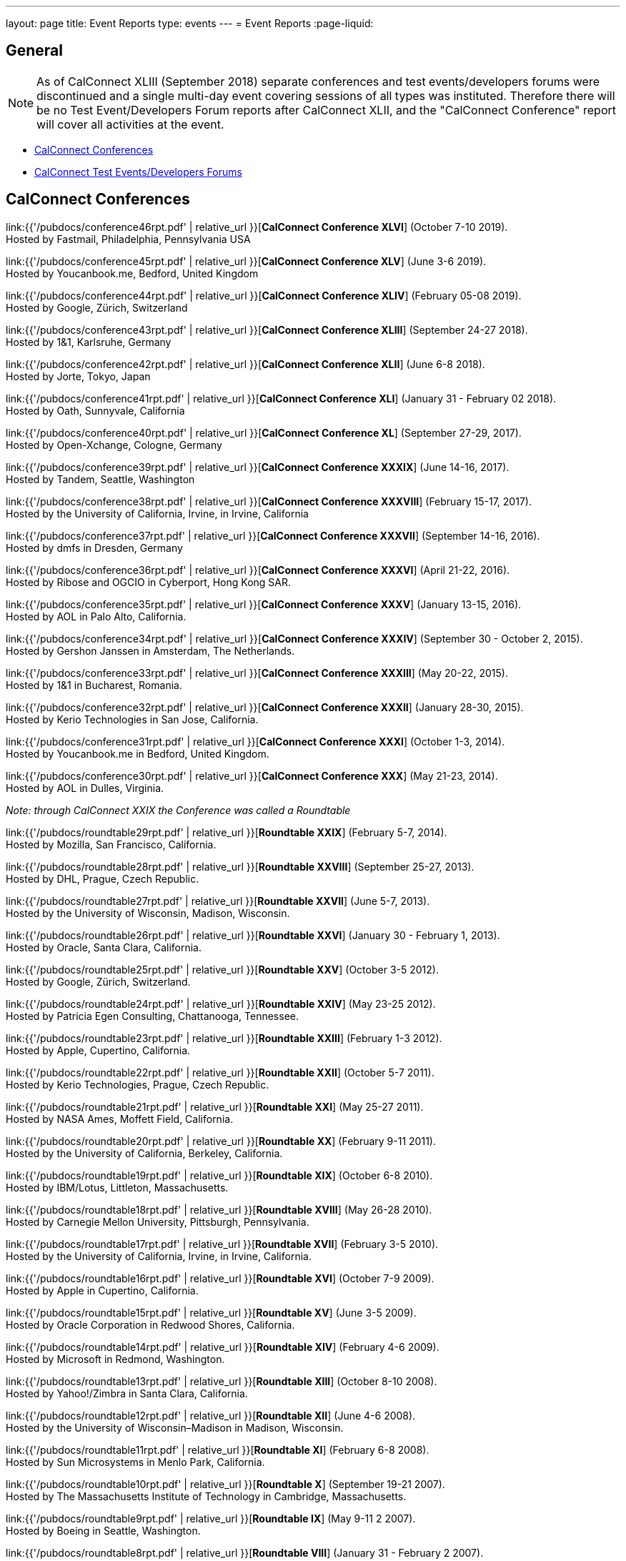 ---
layout: page
title: Event Reports
type: events
---
= Event Reports
:page-liquid:

== General

NOTE: As of CalConnect XLIII (September 2018) separate conferences and test
events/developers forums were discontinued and a single multi-day event covering
sessions of all types was instituted. Therefore there will be no Test
Event/Developers Forum reports after CalConnect XLII, and the "CalConnect
Conference" report will cover all activities at the event.

* <<conferences>>
* <<ioptestevents>>

[#conferences]
== CalConnect Conferences

link:{{'/pubdocs/conference46rpt.pdf' | relative_url }}[*CalConnect Conference XLVI*] (October 7-10 2019). +
Hosted by Fastmail, Philadelphia, Pennsylvania USA

link:{{'/pubdocs/conference45rpt.pdf' | relative_url }}[*CalConnect Conference XLV*] (June 3-6 2019). +
Hosted by Youcanbook.me, Bedford, United Kingdom

link:{{'/pubdocs/conference44rpt.pdf' | relative_url }}[*CalConnect Conference XLIV*] (February 05-08 2019). +
Hosted by Google, Zürich, Switzerland

link:{{'/pubdocs/conference43rpt.pdf' | relative_url }}[*CalConnect Conference XLIII*] (September 24-27 2018). +
Hosted by 1&1, Karlsruhe, Germany

link:{{'/pubdocs/conference42rpt.pdf' | relative_url }}[*CalConnect Conference XLII*] (June 6-8 2018). +
Hosted by Jorte, Tokyo, Japan

link:{{'/pubdocs/conference41rpt.pdf' | relative_url }}[*CalConnect Conference XLI*] (January 31 - February 02 2018). +
Hosted by Oath, Sunnyvale, California

link:{{'/pubdocs/conference40rpt.pdf' | relative_url }}[*CalConnect Conference XL*] (September
27-29, 2017). +
Hosted by Open-Xchange, Cologne, Germany

link:{{'/pubdocs/conference39rpt.pdf' | relative_url }}[*CalConnect Conference XXXIX*] (June
14-16, 2017). +
Hosted by Tandem, Seattle, Washington

link:{{'/pubdocs/conference38rpt.pdf' | relative_url }}[*CalConnect Conference XXXVIII*]
(February 15-17, 2017). +
Hosted by the University of California, Irvine, in Irvine, California

link:{{'/pubdocs/conference37rpt.pdf' | relative_url }}[*CalConnect Conference XXXVII*]
(September 14-16, 2016). +
Hosted by dmfs in Dresden, Germany

link:{{'/pubdocs/conference36rpt.pdf' | relative_url }}[*CalConnect Conference XXXVI*] (April
21-22, 2016). +
Hosted by Ribose and OGCIO in Cyberport, Hong Kong SAR.

link:{{'/pubdocs/conference35rpt.pdf' | relative_url }}[*CalConnect Conference XXXV*] (January
13-15, 2016). +
Hosted by AOL in Palo Alto, California.

link:{{'/pubdocs/conference34rpt.pdf' | relative_url }}[*CalConnect Conference XXXIV*]
(September 30 - October 2, 2015). +
Hosted by Gershon Janssen in Amsterdam, The Netherlands.

link:{{'/pubdocs/conference33rpt.pdf' | relative_url }}[*CalConnect Conference XXXIII*] (May
20-22, 2015). +
Hosted by 1&1 in Bucharest, Romania.

link:{{'/pubdocs/conference32rpt.pdf' | relative_url }}[*CalConnect Conference XXXII*]
(January 28-30, 2015). +
Hosted by Kerio Technologies in San Jose, California.

link:{{'/pubdocs/conference31rpt.pdf' | relative_url }}[*CalConnect Conference XXXI*] (October
1-3, 2014). +
Hosted by Youcanbook.me in Bedford, United Kingdom.

link:{{'/pubdocs/conference30rpt.pdf' | relative_url }}[*CalConnect Conference XXX*] (May
21-23, 2014). +
Hosted by AOL in Dulles, Virginia.

_Note: through CalConnect XXIX the Conference was called a Roundtable_

link:{{'/pubdocs/roundtable29rpt.pdf' | relative_url }}[*Roundtable XXIX*] (February 5-7,
2014). +
Hosted by Mozilla, San Francisco, California.

link:{{'/pubdocs/roundtable28rpt.pdf' | relative_url }}[*Roundtable XXVIII*] (September 25-27,
2013). +
Hosted by DHL, Prague, Czech Republic.

link:{{'/pubdocs/roundtable27rpt.pdf' | relative_url }}[*Roundtable XXVII*] (June 5-7,
2013). +
Hosted by the University of Wisconsin, Madison, Wisconsin.

link:{{'/pubdocs/roundtable26rpt.pdf' | relative_url }}[*Roundtable XXVI*] (January 30 -
February 1, 2013). +
Hosted by Oracle, Santa Clara, California.

link:{{'/pubdocs/roundtable25rpt.pdf' | relative_url }}[*Roundtable XXV*] (October 3-5
2012). +
Hosted by Google, Zürich, Switzerland.

link:{{'/pubdocs/roundtable24rpt.pdf' | relative_url }}[*Roundtable XXIV*] (May 23-25 2012). +
Hosted by Patricia Egen Consulting, Chattanooga, Tennessee.

link:{{'/pubdocs/roundtable23rpt.pdf' | relative_url }}[*Roundtable XXIII*] (February 1-3
2012). +
Hosted by Apple, Cupertino, California.

link:{{'/pubdocs/roundtable22rpt.pdf' | relative_url }}[*Roundtable XXII*] (October 5-7
2011). +
Hosted by Kerio Technologies, Prague, Czech Republic.

link:{{'/pubdocs/roundtable21rpt.pdf' | relative_url }}[*Roundtable XXI*] (May 25-27 2011). +
Hosted by NASA Ames, Moffett Field, California.

link:{{'/pubdocs/roundtable20rpt.pdf' | relative_url }}[*Roundtable XX*] (February 9-11
2011). +
Hosted by the University of California, Berkeley, California.

link:{{'/pubdocs/roundtable19rpt.pdf' | relative_url }}[*Roundtable XIX*] (October 6-8
2010). +
Hosted by IBM/Lotus, Littleton, Massachusetts.

link:{{'/pubdocs/roundtable18rpt.pdf' | relative_url }}[*Roundtable XVIII*] (May 26-28
2010). +
Hosted by Carnegie Mellon University, Pittsburgh, Pennsylvania.

link:{{'/pubdocs/roundtable17rpt.pdf' | relative_url }}[*Roundtable XVII*] (February 3-5
2010). +
Hosted by the University of California, Irvine, in Irvine, California.

link:{{'/pubdocs/roundtable16rpt.pdf' | relative_url }}[*Roundtable XVI*] (October 7-9
2009). +
Hosted by Apple in Cupertino, California.

link:{{'/pubdocs/roundtable15rpt.pdf' | relative_url }}[*Roundtable XV*] (June 3-5 2009). +
Hosted by Oracle Corporation in Redwood Shores, California.

link:{{'/pubdocs/roundtable14rpt.pdf' | relative_url }}[*Roundtable XIV*] (February 4-6
2009). +
Hosted by Microsoft in Redmond, Washington.

link:{{'/pubdocs/roundtable13rpt.pdf' | relative_url }}[*Roundtable XIII*] (October 8-10
2008). +
Hosted by Yahoo!/Zimbra in Santa Clara, California.

link:{{'/pubdocs/roundtable12rpt.pdf' | relative_url }}[*Roundtable XII*] (June 4-6 2008). +
Hosted by the University of Wisconsin–Madison in Madison, Wisconsin.

link:{{'/pubdocs/roundtable11rpt.pdf' | relative_url }}[*Roundtable XI*] (February 6-8
2008). +
Hosted by Sun Microsystems in Menlo Park, California.

link:{{'/pubdocs/roundtable10rpt.pdf' | relative_url }}[*Roundtable X*] (September 19-21
2007). +
Hosted by The Massachusetts Institute of Technology in Cambridge,
Massachusetts.

link:{{'/pubdocs/roundtable9rpt.pdf' | relative_url }}[*Roundtable IX*] (May 9-11 2 2007). +
Hosted by Boeing in Seattle, Washington.

link:{{'/pubdocs/roundtable8rpt.pdf' | relative_url }}[*Roundtable VIII*] (January 31 -
February 2 2007). +
Hosted by Novell in Provo, Utah.

link:{{'/pubdocs/roundtable7rpt.pdf' | relative_url }}[*Roundtable VII*] (September 27-29
2006). +
Hosted by Apple in Cupertino, California.

link:{{'/pubdocs/roundtable6rpt.pdf' | relative_url }}[*Roundtable VI*] (May 22-23 2006). +
Hosted by IBM/Lotus in Cambridge, Massachusetts.

link:{{'/pubdocs/roundtable5rpt.pdf' | relative_url }}[*Roundtable V*] (January 9-12 2006). +
Hosted by Novell in Provo, Utah. This was the first event at which the
IOP test event was held prior to the Roundtable, rather than
concurrently with it.

link:{{'/pubdocs/roundtable4rpt.pdf' | relative_url }}[*Roundtable IV*] (September 13-15
2005). +
Hosted by the Open Source Applications Foundation in San Francisco,
California.

link:{{'/pubdocs/roundtable3rpt.pdf' | relative_url }}[*Roundtable III*] (June 1-3 2005). +
Hosted by Duke University in Durham, North Carolina.

link:{{'/pubdocs/roundtable2rpt.pdf' | relative_url }}[*Roundtable II*] (January 11-13
2005). +
Hosted by The University of Washington in Seattle, Washington. This was
the first member meeting of the Consortium.

link:{{'/pubdocs/roundtable1rpt.pdf' | relative_url }}[*Roundtable I*] (September 23-24
2004). +
Hosted by Oracle Corporation in Montreal, Canada. This was the
invitation-only meeting held during the formation of the Consortium and
prior to its first member meeting.


[#ioptestevents]
=== CalConnect Test Events/Developers Forums

NOTE: Through CalConnect XXXII the Test Event and Developers Forum was
called the Interoperability Test Event or Interop.

*Jun 04-06, 2018*: Hosted by Jorte in Tokyo, Japan, as part of
CalConnect XLII. +
Please refer to
link:{{'/pubdocs/ioptestevent42rpt.pdf' | relative_url }}[June
2018 CalConnect Test Event / Developers Forum Report].

*Jan 29-31, 2018*: Hosted by Oath in Sunnyvale, California, as part of
CalConnect XLI. +
Please refer to
link:{{'/pubdocs/ioptestevent41rpt.pdf' | relative_url }}[January 2018
CalConnect Test Event / Developers Forum Report].

*Sep 25-27, 2017*: Hosted by Open-Xchange in Cologne, Germany as part of
CalConnect XL. +
Please refer to
link:{{'/pubdocs/ioptestevent40rpt.pdf' | relative_url }}[September 2017
CalConnect Test Event / Developers Forum Report].

*Jun 12-14, 2017*: Hosted by Tandem in Seattle, Washington as part of
CalConnect XXXIX. +
Please refer to
link:{{'/pubdocs/ioptestevent39rpt.pdf' | relative_url }}[June 2017
CalConnect Test Event / Developers Forum Report].

*Feb 13-15, 2017*: Hosted by the University of California, Irvine as
part of CalConnect XXXVIII. +
Please refer to link:{{'/pubdocs/ioptestevent38rpt.pdf' | relative_url }}[February 2017
CalConnect Test Event / Developers Forum Report].

*Sep 12-14, 2016*: Hosted by dmfs as part of CalConnect XXXVII. +
Please refer to link:{{'/pubdocs/ioptestevent37rpt.pdf' | relative_url }}[September 2016
CalConnect Test Event / Developers Forum Report].

*Apr 18-19, 2016*: Hosted by Ribose and OGCIO as part of CalConnect
XXXVI. +
Please refer to link:{{'/pubdocs/ioptestevent36rpt.pdf' | relative_url }}[April 2016
CalConnect Interoperability Test Event Report].

*Jan 11-13, 2016*: Hosted by AOL as part of CalConnect XXXV. +
Please refer to link:{{'/pubdocs/ioptestevent35rpt.pdf' | relative_url }}[January 2016
CalConnect Interoperability Test Event Report].

*Sep 28-30, 2015*: Hosted by Gershon Janssen as part of CalConnect
XXXIV. +
Please refer to link:{{'/pubdocs/ioptestevent34rpt.pdf' | relative_url }}[September 2015
CalConnect Interoperability Test Event Report].

*May 18-20, 2015*: Hosted by 1&1 as part of CalConnect XXXIII. +
Please refer to link:{{'/pubdocs/ioptestevent33rpt.pdf' | relative_url }}[May 2015 CalConnect
Interoperability Test Event Report].

*January 26-28, 2015*: Hosted by Kerio Technologies as part of
CalConnect XXXII. +
Please refer to link:{{'/pubdocs/ioptestevent32rpt.pdf' | relative_url }}[January 2015
CalConnect Interoperability Test Event Report].

*September 29 - October 1, 2014*: Hosted by Youcanbook.me in conjunction
with CalConnect Conference XXXI. +
Please refer to link:{{'/pubdocs/ioptestevent31rpt.pdf' | relative_url }}[September 2014
CalConnect Interoperability Test Event Report].

*May 19-21, 2014*: Hosted by AOL in conjunction with CalConnect
Conference XXX. +
Please refer to link:{{'/pubdocs/ioptestevent30rpt.pdf' | relative_url }}[May 2014 CalConnect
Interoperability Test Event Report].

*February 3-5, 2014*: Hosted by Mozilla in conjunction with Roundtable
XXIX. +
Please refer to link:{{'/pubdocs/ioptestevent29rpt.pdf' | relative_url }}[February 2014
CalConnect Interoperability Test Event Report].

*September 23-25, 2013*: Hosted by DHL in conjunction with Roundtable
XXVIII. +
Please refer to link:{{'/pubdocs/ioptestevent28rpt.pdf' | relative_url }}[September 2013
CalConnect Interoperability Test Event Report].

*June 3-5, 2013*: Hosted by the University of Wisconsin in conjunction
with Roundtable XXVII. +
Please refer to link:{{'/pubdocs/ioptestevent27rpt.pdf' | relative_url }}[June 2013 CalConnect
Interoperability Test Event Report].

*January 28-30, 2013*: Hosted by Oracle in conjunction with Roundtable
XXVI. +
Please refer to link:{{'/pubdocs/ioptestevent26rpt.pdf' | relative_url }}[January 2013
CalConnect Interoperability Test Event Report].

*Please Note*: In 2011 and 2012 CalConnect did not produce separate
reports on its Interoperability Test Events as the reports were included
in the newsletter link:minutes[CalConnect _Minutes_], which is no
longer published.

*October 4-6, 2010*: Hosted by IBM/Lotus in conjunction with Roundtable
XIX. +
Please refer to
link:{{'/pubdocs/CD1014%20October%202010%20CalConnect%20Interoperability%20Test%20Event%20Report.pdf' | relative_url }}[October
2010 CalConnect Interoperability Test Event Report].

*May 24-26, 2010*: TC MOBILE Interoperability Test Event Report. +
Please refer to
link:{{'/pubdocs/CD1010%20TC%20MOBILE%20Interoperability%20Test%20Event%20Report.pdf' | relative_url }}[TC
MOBILE Interoperability Test Event Report].

*May 24-26, 2010*: Hosted by Carnegie Mellon University in conjunction
with Roundtable XVIII. +
Please refer to
link:{{'/pubdocs/CD1009%20May%202010%20CalConnect%20Interoperability%20Test%20Event%20Report.pdf' | relative_url }}[May
2010 CalConnect Interoperability Test Event Report].

*February 1-3, 2010*: Hosted by UC Irvine in conjunction with Roundtable
XVII. +
Please refer to
link:{{'/pubdocs/CD1002%20February%202010%20CalConnect%20Interoperability%20Test%20Report.pdf' | relative_url }}[February
2010 CalConnect Interoperability Test Report].

*October 5-7, 2009*: Hosted by Apple in conjunction with Roundtable
XVI. +
Please refer to
link:{{'/pubdocs/CD0911%20October%202009%20CalConnect%20Interoperability%20Test%20Report.pdf' | relative_url }}[October
2009 CalConnect Interoperability Test Report].

*June 1-3, 2009*: Hosted by Oracle in conjunction with Roundtable XV. +
Please refer to
link:{{'/pubdocs/CD0909%20June%202009%20CalConnect%20Interoperability%20Test%20Report.pdf' | relative_url }}[June
2009 CalConnect Interoperability Test Report].

*February 2-4, 2009*: Hosted by Microsoft in conjunction with Roundtable
XIV. +
Please refer to
link:{{'/pubdocs/CD0902%20February%202009%20CalConnect%20Interoperability%20Test%20Report.pdf' | relative_url }}[CalConnect
Interoperability Test Report February 2009].

*November 4-8, 2008*: Second Mobile Calendaring IOP Test Event, Hosted
by Kerio Technologies in Plzen, Czech Republic. +
Please refer to
link:{{'/pubdocs/CD0808%20November%202008%20CalConnect%20Mobile%20Interoperability%20Test%20Report.pdf' | relative_url }}[CalConnect
Mobile Calendaring Interoperability Test Report November 2008].

*October 6-8, 2008*: Hosted by Yahoo!/Zimbra in conjunction with
Roundtable XIII. +
Please refer to
link:{{'/pubdocs/CD0807%20October%202008%20CalConnect%20Interoperability%20Test%20Report.pdf' | relative_url }}[CalConnect
Interoperability Test Report October 2008].

*June 2-4, 2008*: Hosted by The University of Wisconsin–Madison in
conjunction with Roundtable XII. +
Please refer to
link:{{'/pubdocs/CD0804%20June%202008%20CalConnect%20Interoperability%20Test%20Report.pdf' | relative_url }}[CalConnect
Interoperability Test Report June 2008].

*February 4-5, 2008*: Hosted by Sun Microsystems in conjunction with
Roundtable XI. +
Please refer to
link:{{'/pubdocs/CD0802%20February%202008%20CalConnect%20Interoperability%20Test%20Report.pdf' | relative_url }}[CalConnect
Interoperability Test Report February 2008] and
link:{{'/pubdocs/CD0803%20February%202008%20CalConnect%20Mobile%20Interoperability%20Test%20Report.pdf' | relative_url }}[CalConnect
MOBILE Interoperability Test Report February 2008].

*September 17-19, 2007*: Hosted by the Massachusetts Institute of
Technology in conjunction with Roundtable X. +
link:{{'/pubdocs/CD0710%20September%202007%20CalConnect%20Interoperability%20Test%20Report.pdf' | relative_url }}[CalConnect
Interoperability Test Report September 2007].

*May 7-9, 2007*: Hosted by Boeing in conjunction with Roundtable IX. +
Please refer to
link:{{'/pubdocs/CD0704%20May%202007%20CalConnect%20Interoperability%20Test%20Report.pdf' | relative_url }}[CalConnect
Interoperability Test Report May 2007].

*January 29-31, 2007*: Hosted by Novell in conjunction with Roundtable
VIII. +
link:{{'/pubdocs/CD0702%20January%202007%20CalConnect%20Interoperability%20Test%20Report.pdf' | relative_url }}[CalConnect
Interoperability Test Report January 2007].

*September 26-27, 2006*: Hosted by Apple Computer in conjunction with
Roundtable VII. +
Please refer to
link:{{'/pubdocs/CD0612%20September%202006%20CalConnect%20Interoperability%20Test%20Report.pdf' | relative_url }}[CalConnect
Interoperability Test Report Sep 2006].

*May 22-23 2006*: Hosted by IBM/Lotus in conjunction with Roundtable
VI. +
Please refer to
link:{{'/pubdocs/CD0607%20May%202006%20CalConnect%20Interoperability%20Test%20Report.pdf' | relative_url }}[CalConnect
Interoperability Test Report May 2006].

*January 9-10 2006*: Hosted by Novell, Inc. in conjunction with
Roundtable V. +
Please refer to
link:{{'/pubdocs/CD0603%20January%202006%20CalConnect%20Interoperability%20Test%20Report.pdf' | relative_url }}[January
2006 Interoperability Test Report].

*September 13-14 2005*: Hosted by the Open Source Applications
Foundation in conjunction with Roundtable IV. +
Please refer to
link:{{'/pubdocs/CD0506%20September%202005%20CalConnect%20Interoperability%20Test%20Report.pdf' | relative_url }}[September
2005 Interoperability Test Report]

*June 1-2 2005*: Hosted by Duke University in conjunction with
Roundtable III. +
Please refer to
link:{{'/pubdocs/CD0503%20June%202005%20CalConnect%20Interoperability%20Test%20Scenarios.pdf' | relative_url }}[June
2005 Interoperability Test Scenarios] and
link:{{'/pubdocs/CD0504%20June%202005%20CalConnect%20Interoperability%20Test%20Report.pdf' | relative_url }}[June
2005 Interoperability Test Report].

*January 11-12 2005*: Hosted by the University of Washington in
conjunction with Roundtable II. +
Please refer to
link:{{'/pubdocs/CD0501%20January%202005%20CalConnect%20Interoperability%20Test%20Scenarios.pdf' | relative_url }}[January
2005 Test Scenarios] and
link:{{'/pubdocs/CD0502%20January%202005%20CalConnect%20Interoperability%20Test%20Report.pdf' | relative_url }}[January
2005 Interoperability Test Report]

*July 29-30 2004*: Hosted by the University of California at Berkeley. +
link:{{'/pubdocs/CD0401%20July%202004%20CalConnect%20Interoperability%20Test%20Rules%20and%20Test%20Scenarios.pdf' | relative_url }}[July
2004 Rules and Test Scenarios],
link:{{'/pubdocs/CD0402%20July%202004%20CalConnect%20Interoperability%20Test%20Results%20Spreadsheet.pdf' | relative_url }}[July
2004 Spreadsheet], and
link:{{'/pubdocs/CD0403%20July%202004%20CalConnect%20Interoperability%20Test%20Report.pdf' | relative_url }}[July
2004 Interoperability Test Report].

== CALSCH Interoperability Testing

Prior to the formation of CalConnect, the CALSCH Working Group of the IETF
sponsored three interoperability testing events between April 2000 and September
2002.

Please see link:interop/interop[CALSCH IOP Tests] for information about those events.
